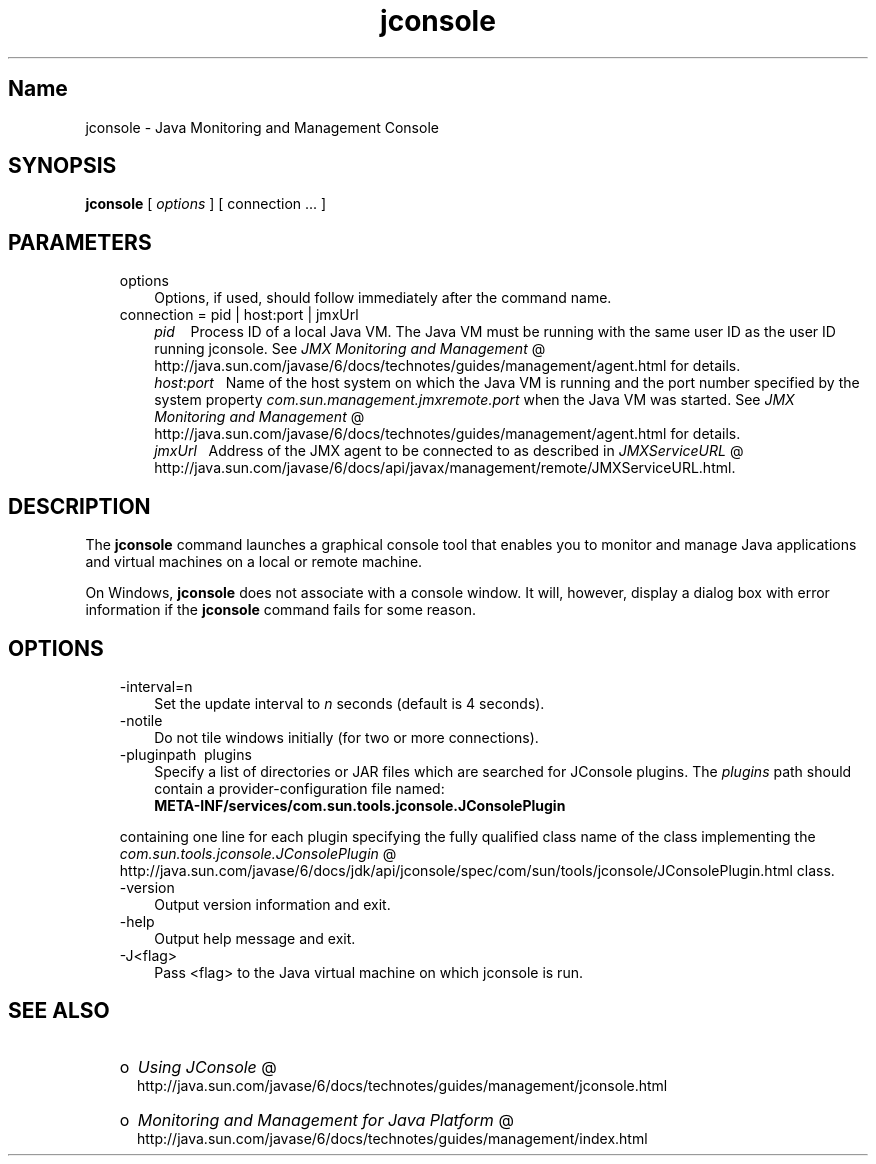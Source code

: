 ." Copyright (c) 2004, 2010, Oracle and/or its affiliates. All rights reserved. 
."
.TH jconsole 1 "06 Apr 2010"
." Generated from HTML by html2man (author: Eric Armstrong)

.LP
.SH "Name"
jconsole \- Java Monitoring and Management Console
.LP
.SH "SYNOPSIS"
.LP

.LP
.nf
\f3
.fl
\fP\f3jconsole\fP [ \f2options\fP ] [ connection ... ]
.fl

.fl
.fi

.LP
.SH "PARAMETERS"
.LP

.LP
.RS 3
.TP 3
options 
Options, if used, should follow immediately after the command name. 
.br
.TP 3
connection = pid | host:port | jmxUrl 
.RS 3
\f2pid\fP\ \ \  Process ID of a local Java VM. The Java VM must be running with the same user ID as the user ID running jconsole. See 
.na
\f2JMX Monitoring and Management\fP @
.fi
http://java.sun.com/javase/6/docs/technotes/guides/management/agent.html for details. 
.br
\f2host\fP:\f2port\fP\ \  Name of the host system on which the Java VM is running and the port number specified by the system property \f2com.sun.management.jmxremote.port\fP when the Java VM was started. See 
.na
\f2JMX Monitoring and Management\fP @
.fi
http://java.sun.com/javase/6/docs/technotes/guides/management/agent.html for details. 
.br
\f2jmxUrl\fP\ \  Address of the JMX agent to be connected to as described in 
.na
\f2JMXServiceURL\fP @
.fi
http://java.sun.com/javase/6/docs/api/javax/management/remote/JMXServiceURL.html. 
.RE
.RE

.LP
.SH "DESCRIPTION"
.LP

.LP
.LP
The \f3jconsole\fP command launches a graphical console tool that enables you to monitor and manage Java applications and virtual machines on a local or remote machine.
.LP
.LP
On Windows, \f3jconsole\fP does not associate with a console window. It will, however, display a dialog box with error information if the \f3jconsole\fP command fails for some reason.
.LP
.SH "OPTIONS"
.LP

.LP
.RS 3
.TP 3
\-interval=n 
Set the update interval to \f2n\fP seconds (default is 4 seconds). 
.TP 3
\-notile\  
Do not tile windows initially (for two or more connections). 
.TP 3
\-pluginpath\  plugins 
Specify a list of directories or JAR files which are searched for JConsole plugins. The \f2plugins\fP path should contain a provider\-configuration file named:
.br
.nf
\f3
.fl
   META\-INF/services/com.sun.tools.jconsole.JConsolePlugin
.fl
\fP
.fi
.LP
containing one line for each plugin specifying the fully qualified class name of the class implementing the 
.na
\f2com.sun.tools.jconsole.JConsolePlugin\fP @
.fi
http://java.sun.com/javase/6/docs/jdk/api/jconsole/spec/com/sun/tools/jconsole/JConsolePlugin.html class.  
.TP 3
\-version\  
Output version information and exit. 
.TP 3
\-help\  
Output help message and exit. 
.TP 3
\-J<flag>\  
Pass <flag> to the Java virtual machine on which jconsole is run. 
.RE

.LP
.SH "SEE ALSO"
.LP
.RS 3
.TP 2
o
.na
\f2Using JConsole\fP @
.fi
http://java.sun.com/javase/6/docs/technotes/guides/management/jconsole.html 
.TP 2
o
.na
\f2Monitoring and Management for Java Platform\fP @
.fi
http://java.sun.com/javase/6/docs/technotes/guides/management/index.html 
.RE

.LP
 
